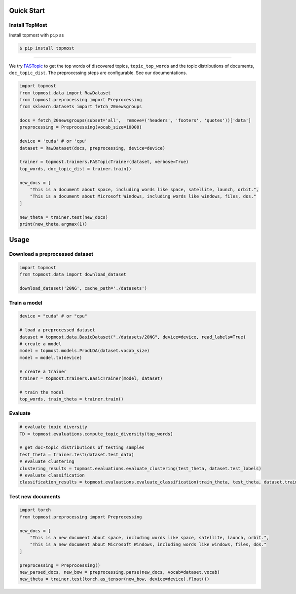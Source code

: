 ============
Quick Start
============

Install TopMost
-----------------

Install topmost with ``pip`` as 

.. code-block:: console

    $ pip install topmost

-------------------------------------------

We try FASTopic_ to get the top words of discovered topics, ``topic_top_words`` and the topic distributions of documents, ``doc_topic_dist``.
The preprocessing steps are configurable. See our documentations.

.. code-block:: python

    import topmost
    from topmost.data import RawDataset
    from topmost.preprocessing import Preprocessing
    from sklearn.datasets import fetch_20newsgroups

    docs = fetch_20newsgroups(subset='all',  remove=('headers', 'footers', 'quotes'))['data']
    preprocessing = Preprocessing(vocab_size=10000)

    device = 'cuda' # or 'cpu'
    dataset = RawDataset(docs, preprocessing, device=device)

    trainer = topmost.trainers.FASTopicTrainer(dataset, verbose=True)
    top_words, doc_topic_dist = trainer.train()

    new_docs = [
        "This is a document about space, including words like space, satellite, launch, orbit.",
        "This is a document about Microsoft Windows, including words like windows, files, dos."
    ]

    new_theta = trainer.test(new_docs)
    print(new_theta.argmax(1))


.. _FASTopic: https://arxiv.org/pdf/2405.17978


============
Usage
============

Download a preprocessed dataset
-----------------------------------

.. code-block:: python

    import topmost
    from topmost.data import download_dataset

    download_dataset('20NG', cache_path='./datasets')


Train a model
-----------------------------------

.. code-block:: python

    device = "cuda" # or "cpu"

    # load a preprocessed dataset
    dataset = topmost.data.BasicDataset("./datasets/20NG", device=device, read_labels=True)
    # create a model
    model = topmost.models.ProdLDA(dataset.vocab_size)
    model = model.to(device)

    # create a trainer
    trainer = topmost.trainers.BasicTrainer(model, dataset)

    # train the model
    top_words, train_theta = trainer.train()


Evaluate
-----------------------------------

.. code-block:: python

    # evaluate topic diversity
    TD = topmost.evaluations.compute_topic_diversity(top_words)

    # get doc-topic distributions of testing samples
    test_theta = trainer.test(dataset.test_data)
    # evaluate clustering
    clustering_results = topmost.evaluations.evaluate_clustering(test_theta, dataset.test_labels)
    # evaluate classification
    classification_results = topmost.evaluations.evaluate_classification(train_theta, test_theta, dataset.train_labels, dataset.test_labels)



Test new documents
-----------------------------------

.. code-block:: python

    import torch
    from topmost.preprocessing import Preprocessing

    new_docs = [
        "This is a new document about space, including words like space, satellite, launch, orbit.",
        "This is a new document about Microsoft Windows, including words like windows, files, dos."
    ]

    preprocessing = Preprocessing()
    new_parsed_docs, new_bow = preprocessing.parse(new_docs, vocab=dataset.vocab)
    new_theta = trainer.test(torch.as_tensor(new_bow, device=device).float())

